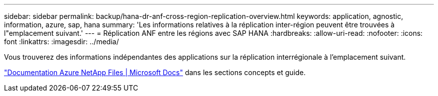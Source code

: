 ---
sidebar: sidebar 
permalink: backup/hana-dr-anf-cross-region-replication-overview.html 
keywords: application, agnostic, information, azure, sap, hana 
summary: 'Les informations relatives à la réplication inter-région peuvent être trouvées à l"emplacement suivant.' 
---
= Réplication ANF entre les régions avec SAP HANA
:hardbreaks:
:allow-uri-read: 
:nofooter: 
:icons: font
:linkattrs: 
:imagesdir: ../media/


[role="lead"]
Vous trouverez des informations indépendantes des applications sur la réplication interrégionale à l'emplacement suivant.

link:https://docs.microsoft.com/en-us/azure/azure-netapp-files/["Documentation Azure NetApp Files | Microsoft Docs"^] dans les sections concepts et guide.
